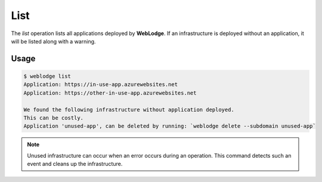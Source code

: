 List
####

The *list* operation lists all applications deployed by **WebLodge**.
If an infrastructure is deployed without an application, it will be listed along with a warning.

Usage
*****

.. code-block:: console

   $ weblodge list
   Application: https://in-use-app.azurewebsites.net
   Application: https://other-in-use-app.azurewebsites.net

   We found the following infrastructure without application deployed.
   This can be costly.
   Application 'unused-app', can be deleted by running: `weblodge delete --subdomain unused-app`


.. note::

  Unused infrastructure can occur when an error occurs during an operation.
  This command detects such an event and cleans up the infrastructure.
